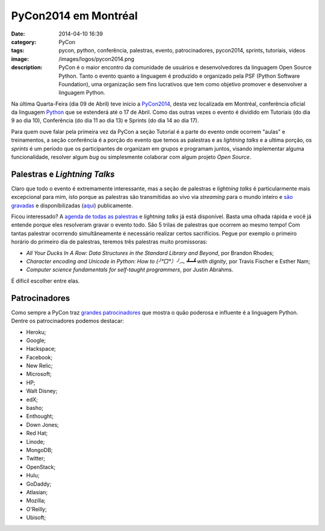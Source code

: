 PyCon2014 em Montréal
#####################
:date: 2014-04-10 16:39
:category: PyCon
:tags: pycon, python, conferência, palestras, evento, patrocinadores, pycon2014, sprints, tutoriais, videos
:image: /images/logos/pycon2014.png
:description: PyCon é o maior encontro da comunidade de usuários e desenvolvedores da linguagem Open Source Python. Tanto o evento quanto a linguagem é produzido e organizado pela PSF (Python Software Foundation), uma organização sem fins lucrativos que tem como objetivo promover e desenvolver a linguagem Python.

Na última Quarta-Feira (dia 09 de Abril) teve início a `PyCon2014`_, desta vez localizada em Montréal, conferência oficial da linguagem `Python`_ que se estenderá até o 17 de Abril. Como das outras vezes o evento é dividido em Tutoriais (do dia 9 ao dia 10), Conferência (do dia 11 ao dia 13) e Sprints (do dia 14 ao dia 17). 

.. image:: {filename}/images/pycon/pycon2014.png
        :target: {filename}/images/pycon/pycon2014.png
        :align: center
        :alt: Pycon2014 Montréal

Para quem ouve falar pela primeira vez da PyCon a seção Tutorial é a parte do evento onde ocorrem "aulas" e treinamentos, a seção conferência é a porção do evento que temos as palestras e as *lightning talks* e a ultima porção, os *sprints* é um período que os participantes de organizam em grupos e programam juntos, visando implementar alguma funcionalidade, resolver algum *bug* ou simplesmente colaborar com algum projeto *Open Source*.

.. more

Palestras e *Lightning Talks*
-----------------------------

Claro que todo o evento é extremamente interessante, mas a seção de palestras e *lightning talks* é particularmente mais excepcional para mim, isto porque as palestras são transmitidas ao vivo via *streaming* para o mundo inteiro e `são gravadas`_ e disponibilizadas (`aqui`_) publicamente.

Ficou interessado? A `agenda de todas as palestras`_ e *lightning talks* já está disponível. Basta uma olhada rápida e você já entende porque eles resolveram gravar o evento todo. São 5 trilas de palestras que ocorrem ao mesmo tempo! Com tantas palestrar ocorrendo simultâneamente é necessário realizar certos sacrifícios. Pegue por exemplo o primeiro horário do primeiro dia de palestras, teremos três palestras muito promissoras: 

* *All Your Ducks In A Row: Data Structures in the Standard Library and Beyond*, por Brandon Rhodes;
* *Character encoding and Unicode in Python: How to (╯°□°）╯︵ ┻━┻ with dignity*, por Travis Fischer e Esther Nam;
* *Computer science fundamentals for self-taught programmers*, por Justin Abrahms.

É difícil escolher entre elas.

Patrocinadores
--------------

Como sempre a PyCon traz `grandes patrocinadores`_ que mostra o quão poderosa e influente é a linguagem Python. Dentre os patrocinadores podemos destacar:

* Heroku;
* Google;
* Hackspace;
* Facebook;
* New Relic;
* Microsoft;
* HP;
* Walt Disney;
* edX;
* basho;
* Enthought;
* Down Jones;
* Red Hat;
* Linode;
* MongoDB;
* Twitter;
* OpenStack;
* Hulu;
* GoDaddy;
* Atlasian;
* Mozilla;
* O'Reilly;
* Ubisoft;

.. _PyCon2014: https://us.pycon.org/2014/
.. _são gravadas: https://us.pycon.org/2014/speaking/recording/
.. _aqui: http://pyvideo.org/
.. _agenda de todas as palestras: https://us.pycon.org/2014/schedule/talks/
.. _grandes patrocinadores: https://us.pycon.org/2014/sponsors/
.. _Python: http://python.org
